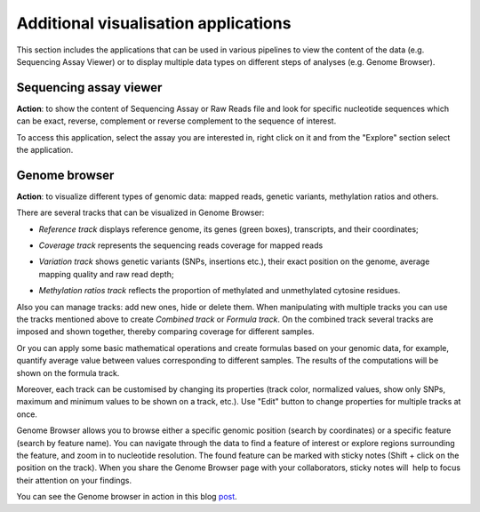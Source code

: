 Additional visualisation applications
~~~~~~~~~~~~~~~~~~~~~~~~~~~~~~~~~~~~~

.. TODO think about the proper name for this section

This section includes the applications that can be used in various pipelines
to view the content of the data (e.g. Sequencing Assay Viewer) or to display
multiple data types on different steps of analyses (e.g. Genome Browser).

Sequencing assay viewer
+++++++++++++++++++++++

**Action**: to show the content of Sequencing Assay or Raw Reads file and look
for specific nucleotide sequences which can be exact, reverse, complement or
reverse complement to the sequence of interest.

.. image:: images/sequencing_assay_viewer.png

To access this application, select the assay you are interested in, right click
on it and from the "Explore" section select the application.

Genome browser
++++++++++++++

**Action**: to visualize different types of genomic data: mapped reads,
genetic variants, methylation ratios and others.

.. image:: images/gb_page.png

There are several tracks that can be visualized in Genome Browser:

-  *Reference track* displays reference genome, its genes (green boxes),
   transcripts, and their coordinates;

.. image:: images/gb_reference_track.png

-  *Coverage track* represents the sequencing reads coverage for mapped reads

.. image:: images/gb_coverage_track.png

-  *Variation track* shows genetic variants (SNPs, insertions etc.), their
   exact position on the genome, average mapping quality and raw read
   depth;

.. image:: images/gb_variation_track.png

-  *Methylation ratios track* reflects the proportion of methylated and
   unmethylated cytosine residues.

.. image:: images/gb_methylation_ratios_track.png

Also you can manage tracks: add new ones, hide or delete them. When
manipulating with multiple tracks you can use the tracks mentioned above
to create *Combined track* or *Formula track*. On the combined track several
tracks are imposed and shown together, thereby comparing coverage for
different samples.

.. image:: images/gb_combined_track.png

Or you can apply some basic mathematical operations and create formulas based
on your genomic data, for example, quantify average value between values
corresponding to different samples. The results of the computations will be
shown on the formula track.

Moreover, each track can be customised by changing its properties (track color,
normalized values, show only SNPs, maximum and minimum values to be shown on a
track, etc.). Use "Edit" button to change properties for multiple tracks at once.

Genome Browser allows you to browse either a specific genomic position (search
by coordinates) or a specific feature (search by feature name). You can navigate
through the data to find a feature of interest or explore regions surrounding
the feature, and zoom in to nucleotide resolution. The found feature can be
marked with sticky notes (Shift + click on the position on the track). When you
share the Genome Browser page with your collaborators, sticky notes will  help
to focus their attention on your findings.

You can see the Genome browser in action in this blog post_.

.. _post: https://genestack.com/blog/2015/05/28/navigation-in-genestack-genome-browser/

